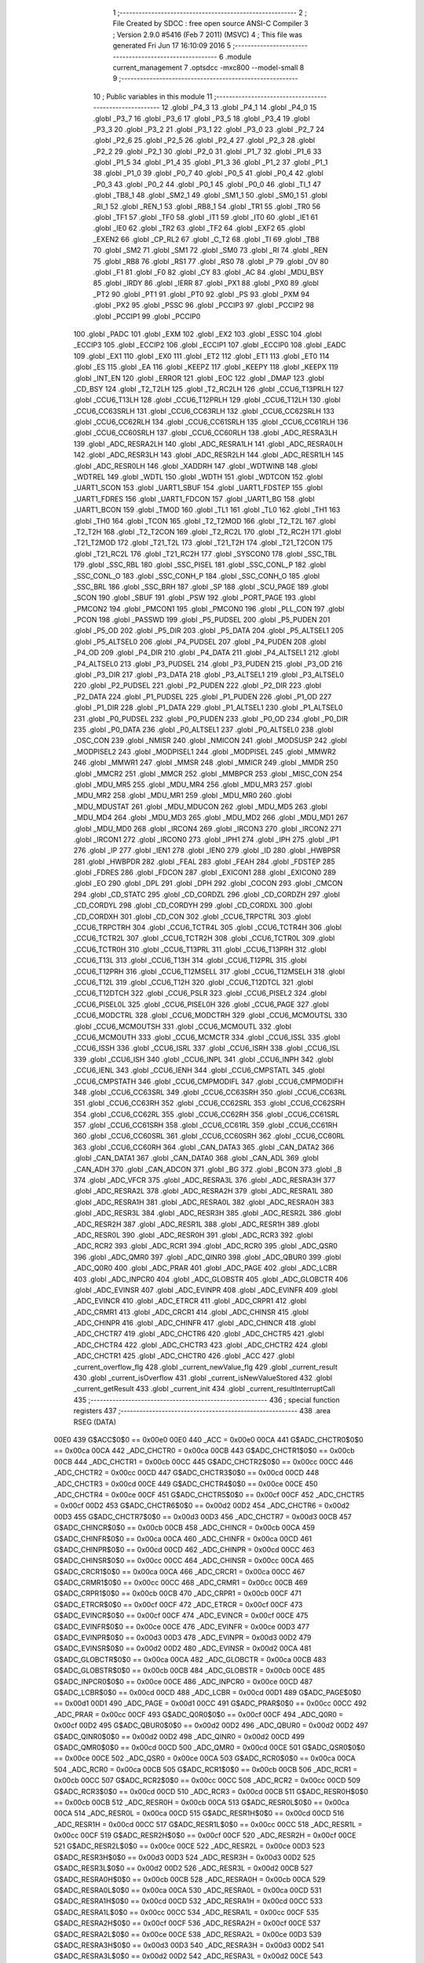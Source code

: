                               1 ;--------------------------------------------------------
                              2 ; File Created by SDCC : free open source ANSI-C Compiler
                              3 ; Version 2.9.0 #5416 (Feb  7 2011) (MSVC)
                              4 ; This file was generated Fri Jun 17 16:10:09 2016
                              5 ;--------------------------------------------------------
                              6 	.module current_management
                              7 	.optsdcc -mxc800 --model-small
                              8 	
                              9 ;--------------------------------------------------------
                             10 ; Public variables in this module
                             11 ;--------------------------------------------------------
                             12 	.globl _P4_3
                             13 	.globl _P4_1
                             14 	.globl _P4_0
                             15 	.globl _P3_7
                             16 	.globl _P3_6
                             17 	.globl _P3_5
                             18 	.globl _P3_4
                             19 	.globl _P3_3
                             20 	.globl _P3_2
                             21 	.globl _P3_1
                             22 	.globl _P3_0
                             23 	.globl _P2_7
                             24 	.globl _P2_6
                             25 	.globl _P2_5
                             26 	.globl _P2_4
                             27 	.globl _P2_3
                             28 	.globl _P2_2
                             29 	.globl _P2_1
                             30 	.globl _P2_0
                             31 	.globl _P1_7
                             32 	.globl _P1_6
                             33 	.globl _P1_5
                             34 	.globl _P1_4
                             35 	.globl _P1_3
                             36 	.globl _P1_2
                             37 	.globl _P1_1
                             38 	.globl _P1_0
                             39 	.globl _P0_7
                             40 	.globl _P0_5
                             41 	.globl _P0_4
                             42 	.globl _P0_3
                             43 	.globl _P0_2
                             44 	.globl _P0_1
                             45 	.globl _P0_0
                             46 	.globl _TI_1
                             47 	.globl _TB8_1
                             48 	.globl _SM2_1
                             49 	.globl _SM1_1
                             50 	.globl _SM0_1
                             51 	.globl _RI_1
                             52 	.globl _REN_1
                             53 	.globl _RB8_1
                             54 	.globl _TR1
                             55 	.globl _TR0
                             56 	.globl _TF1
                             57 	.globl _TF0
                             58 	.globl _IT1
                             59 	.globl _IT0
                             60 	.globl _IE1
                             61 	.globl _IE0
                             62 	.globl _TR2
                             63 	.globl _TF2
                             64 	.globl _EXF2
                             65 	.globl _EXEN2
                             66 	.globl _CP_RL2
                             67 	.globl _C_T2
                             68 	.globl _TI
                             69 	.globl _TB8
                             70 	.globl _SM2
                             71 	.globl _SM1
                             72 	.globl _SM0
                             73 	.globl _RI
                             74 	.globl _REN
                             75 	.globl _RB8
                             76 	.globl _RS1
                             77 	.globl _RS0
                             78 	.globl _P
                             79 	.globl _OV
                             80 	.globl _F1
                             81 	.globl _F0
                             82 	.globl _CY
                             83 	.globl _AC
                             84 	.globl _MDU_BSY
                             85 	.globl _IRDY
                             86 	.globl _IERR
                             87 	.globl _PX1
                             88 	.globl _PX0
                             89 	.globl _PT2
                             90 	.globl _PT1
                             91 	.globl _PT0
                             92 	.globl _PS
                             93 	.globl _PXM
                             94 	.globl _PX2
                             95 	.globl _PSSC
                             96 	.globl _PCCIP3
                             97 	.globl _PCCIP2
                             98 	.globl _PCCIP1
                             99 	.globl _PCCIP0
                            100 	.globl _PADC
                            101 	.globl _EXM
                            102 	.globl _EX2
                            103 	.globl _ESSC
                            104 	.globl _ECCIP3
                            105 	.globl _ECCIP2
                            106 	.globl _ECCIP1
                            107 	.globl _ECCIP0
                            108 	.globl _EADC
                            109 	.globl _EX1
                            110 	.globl _EX0
                            111 	.globl _ET2
                            112 	.globl _ET1
                            113 	.globl _ET0
                            114 	.globl _ES
                            115 	.globl _EA
                            116 	.globl _KEEPZ
                            117 	.globl _KEEPY
                            118 	.globl _KEEPX
                            119 	.globl _INT_EN
                            120 	.globl _ERROR
                            121 	.globl _EOC
                            122 	.globl _DMAP
                            123 	.globl _CD_BSY
                            124 	.globl _T2_T2LH
                            125 	.globl _T2_RC2LH
                            126 	.globl _CCU6_T13PRLH
                            127 	.globl _CCU6_T13LH
                            128 	.globl _CCU6_T12PRLH
                            129 	.globl _CCU6_T12LH
                            130 	.globl _CCU6_CC63SRLH
                            131 	.globl _CCU6_CC63RLH
                            132 	.globl _CCU6_CC62SRLH
                            133 	.globl _CCU6_CC62RLH
                            134 	.globl _CCU6_CC61SRLH
                            135 	.globl _CCU6_CC61RLH
                            136 	.globl _CCU6_CC60SRLH
                            137 	.globl _CCU6_CC60RLH
                            138 	.globl _ADC_RESRA3LH
                            139 	.globl _ADC_RESRA2LH
                            140 	.globl _ADC_RESRA1LH
                            141 	.globl _ADC_RESRA0LH
                            142 	.globl _ADC_RESR3LH
                            143 	.globl _ADC_RESR2LH
                            144 	.globl _ADC_RESR1LH
                            145 	.globl _ADC_RESR0LH
                            146 	.globl _XADDRH
                            147 	.globl _WDTWINB
                            148 	.globl _WDTREL
                            149 	.globl _WDTL
                            150 	.globl _WDTH
                            151 	.globl _WDTCON
                            152 	.globl _UART1_SCON
                            153 	.globl _UART1_SBUF
                            154 	.globl _UART1_FDSTEP
                            155 	.globl _UART1_FDRES
                            156 	.globl _UART1_FDCON
                            157 	.globl _UART1_BG
                            158 	.globl _UART1_BCON
                            159 	.globl _TMOD
                            160 	.globl _TL1
                            161 	.globl _TL0
                            162 	.globl _TH1
                            163 	.globl _TH0
                            164 	.globl _TCON
                            165 	.globl _T2_T2MOD
                            166 	.globl _T2_T2L
                            167 	.globl _T2_T2H
                            168 	.globl _T2_T2CON
                            169 	.globl _T2_RC2L
                            170 	.globl _T2_RC2H
                            171 	.globl _T21_T2MOD
                            172 	.globl _T21_T2L
                            173 	.globl _T21_T2H
                            174 	.globl _T21_T2CON
                            175 	.globl _T21_RC2L
                            176 	.globl _T21_RC2H
                            177 	.globl _SYSCON0
                            178 	.globl _SSC_TBL
                            179 	.globl _SSC_RBL
                            180 	.globl _SSC_PISEL
                            181 	.globl _SSC_CONL_P
                            182 	.globl _SSC_CONL_O
                            183 	.globl _SSC_CONH_P
                            184 	.globl _SSC_CONH_O
                            185 	.globl _SSC_BRL
                            186 	.globl _SSC_BRH
                            187 	.globl _SP
                            188 	.globl _SCU_PAGE
                            189 	.globl _SCON
                            190 	.globl _SBUF
                            191 	.globl _PSW
                            192 	.globl _PORT_PAGE
                            193 	.globl _PMCON2
                            194 	.globl _PMCON1
                            195 	.globl _PMCON0
                            196 	.globl _PLL_CON
                            197 	.globl _PCON
                            198 	.globl _PASSWD
                            199 	.globl _P5_PUDSEL
                            200 	.globl _P5_PUDEN
                            201 	.globl _P5_OD
                            202 	.globl _P5_DIR
                            203 	.globl _P5_DATA
                            204 	.globl _P5_ALTSEL1
                            205 	.globl _P5_ALTSEL0
                            206 	.globl _P4_PUDSEL
                            207 	.globl _P4_PUDEN
                            208 	.globl _P4_OD
                            209 	.globl _P4_DIR
                            210 	.globl _P4_DATA
                            211 	.globl _P4_ALTSEL1
                            212 	.globl _P4_ALTSEL0
                            213 	.globl _P3_PUDSEL
                            214 	.globl _P3_PUDEN
                            215 	.globl _P3_OD
                            216 	.globl _P3_DIR
                            217 	.globl _P3_DATA
                            218 	.globl _P3_ALTSEL1
                            219 	.globl _P3_ALTSEL0
                            220 	.globl _P2_PUDSEL
                            221 	.globl _P2_PUDEN
                            222 	.globl _P2_DIR
                            223 	.globl _P2_DATA
                            224 	.globl _P1_PUDSEL
                            225 	.globl _P1_PUDEN
                            226 	.globl _P1_OD
                            227 	.globl _P1_DIR
                            228 	.globl _P1_DATA
                            229 	.globl _P1_ALTSEL1
                            230 	.globl _P1_ALTSEL0
                            231 	.globl _P0_PUDSEL
                            232 	.globl _P0_PUDEN
                            233 	.globl _P0_OD
                            234 	.globl _P0_DIR
                            235 	.globl _P0_DATA
                            236 	.globl _P0_ALTSEL1
                            237 	.globl _P0_ALTSEL0
                            238 	.globl _OSC_CON
                            239 	.globl _NMISR
                            240 	.globl _NMICON
                            241 	.globl _MODSUSP
                            242 	.globl _MODPISEL2
                            243 	.globl _MODPISEL1
                            244 	.globl _MODPISEL
                            245 	.globl _MMWR2
                            246 	.globl _MMWR1
                            247 	.globl _MMSR
                            248 	.globl _MMICR
                            249 	.globl _MMDR
                            250 	.globl _MMCR2
                            251 	.globl _MMCR
                            252 	.globl _MMBPCR
                            253 	.globl _MISC_CON
                            254 	.globl _MDU_MR5
                            255 	.globl _MDU_MR4
                            256 	.globl _MDU_MR3
                            257 	.globl _MDU_MR2
                            258 	.globl _MDU_MR1
                            259 	.globl _MDU_MR0
                            260 	.globl _MDU_MDUSTAT
                            261 	.globl _MDU_MDUCON
                            262 	.globl _MDU_MD5
                            263 	.globl _MDU_MD4
                            264 	.globl _MDU_MD3
                            265 	.globl _MDU_MD2
                            266 	.globl _MDU_MD1
                            267 	.globl _MDU_MD0
                            268 	.globl _IRCON4
                            269 	.globl _IRCON3
                            270 	.globl _IRCON2
                            271 	.globl _IRCON1
                            272 	.globl _IRCON0
                            273 	.globl _IPH1
                            274 	.globl _IPH
                            275 	.globl _IP1
                            276 	.globl _IP
                            277 	.globl _IEN1
                            278 	.globl _IEN0
                            279 	.globl _ID
                            280 	.globl _HWBPSR
                            281 	.globl _HWBPDR
                            282 	.globl _FEAL
                            283 	.globl _FEAH
                            284 	.globl _FDSTEP
                            285 	.globl _FDRES
                            286 	.globl _FDCON
                            287 	.globl _EXICON1
                            288 	.globl _EXICON0
                            289 	.globl _EO
                            290 	.globl _DPL
                            291 	.globl _DPH
                            292 	.globl _COCON
                            293 	.globl _CMCON
                            294 	.globl _CD_STATC
                            295 	.globl _CD_CORDZL
                            296 	.globl _CD_CORDZH
                            297 	.globl _CD_CORDYL
                            298 	.globl _CD_CORDYH
                            299 	.globl _CD_CORDXL
                            300 	.globl _CD_CORDXH
                            301 	.globl _CD_CON
                            302 	.globl _CCU6_TRPCTRL
                            303 	.globl _CCU6_TRPCTRH
                            304 	.globl _CCU6_TCTR4L
                            305 	.globl _CCU6_TCTR4H
                            306 	.globl _CCU6_TCTR2L
                            307 	.globl _CCU6_TCTR2H
                            308 	.globl _CCU6_TCTR0L
                            309 	.globl _CCU6_TCTR0H
                            310 	.globl _CCU6_T13PRL
                            311 	.globl _CCU6_T13PRH
                            312 	.globl _CCU6_T13L
                            313 	.globl _CCU6_T13H
                            314 	.globl _CCU6_T12PRL
                            315 	.globl _CCU6_T12PRH
                            316 	.globl _CCU6_T12MSELL
                            317 	.globl _CCU6_T12MSELH
                            318 	.globl _CCU6_T12L
                            319 	.globl _CCU6_T12H
                            320 	.globl _CCU6_T12DTCL
                            321 	.globl _CCU6_T12DTCH
                            322 	.globl _CCU6_PSLR
                            323 	.globl _CCU6_PISEL2
                            324 	.globl _CCU6_PISEL0L
                            325 	.globl _CCU6_PISEL0H
                            326 	.globl _CCU6_PAGE
                            327 	.globl _CCU6_MODCTRL
                            328 	.globl _CCU6_MODCTRH
                            329 	.globl _CCU6_MCMOUTSL
                            330 	.globl _CCU6_MCMOUTSH
                            331 	.globl _CCU6_MCMOUTL
                            332 	.globl _CCU6_MCMOUTH
                            333 	.globl _CCU6_MCMCTR
                            334 	.globl _CCU6_ISSL
                            335 	.globl _CCU6_ISSH
                            336 	.globl _CCU6_ISRL
                            337 	.globl _CCU6_ISRH
                            338 	.globl _CCU6_ISL
                            339 	.globl _CCU6_ISH
                            340 	.globl _CCU6_INPL
                            341 	.globl _CCU6_INPH
                            342 	.globl _CCU6_IENL
                            343 	.globl _CCU6_IENH
                            344 	.globl _CCU6_CMPSTATL
                            345 	.globl _CCU6_CMPSTATH
                            346 	.globl _CCU6_CMPMODIFL
                            347 	.globl _CCU6_CMPMODIFH
                            348 	.globl _CCU6_CC63SRL
                            349 	.globl _CCU6_CC63SRH
                            350 	.globl _CCU6_CC63RL
                            351 	.globl _CCU6_CC63RH
                            352 	.globl _CCU6_CC62SRL
                            353 	.globl _CCU6_CC62SRH
                            354 	.globl _CCU6_CC62RL
                            355 	.globl _CCU6_CC62RH
                            356 	.globl _CCU6_CC61SRL
                            357 	.globl _CCU6_CC61SRH
                            358 	.globl _CCU6_CC61RL
                            359 	.globl _CCU6_CC61RH
                            360 	.globl _CCU6_CC60SRL
                            361 	.globl _CCU6_CC60SRH
                            362 	.globl _CCU6_CC60RL
                            363 	.globl _CCU6_CC60RH
                            364 	.globl _CAN_DATA3
                            365 	.globl _CAN_DATA2
                            366 	.globl _CAN_DATA1
                            367 	.globl _CAN_DATA0
                            368 	.globl _CAN_ADL
                            369 	.globl _CAN_ADH
                            370 	.globl _CAN_ADCON
                            371 	.globl _BG
                            372 	.globl _BCON
                            373 	.globl _B
                            374 	.globl _ADC_VFCR
                            375 	.globl _ADC_RESRA3L
                            376 	.globl _ADC_RESRA3H
                            377 	.globl _ADC_RESRA2L
                            378 	.globl _ADC_RESRA2H
                            379 	.globl _ADC_RESRA1L
                            380 	.globl _ADC_RESRA1H
                            381 	.globl _ADC_RESRA0L
                            382 	.globl _ADC_RESRA0H
                            383 	.globl _ADC_RESR3L
                            384 	.globl _ADC_RESR3H
                            385 	.globl _ADC_RESR2L
                            386 	.globl _ADC_RESR2H
                            387 	.globl _ADC_RESR1L
                            388 	.globl _ADC_RESR1H
                            389 	.globl _ADC_RESR0L
                            390 	.globl _ADC_RESR0H
                            391 	.globl _ADC_RCR3
                            392 	.globl _ADC_RCR2
                            393 	.globl _ADC_RCR1
                            394 	.globl _ADC_RCR0
                            395 	.globl _ADC_QSR0
                            396 	.globl _ADC_QMR0
                            397 	.globl _ADC_QINR0
                            398 	.globl _ADC_QBUR0
                            399 	.globl _ADC_Q0R0
                            400 	.globl _ADC_PRAR
                            401 	.globl _ADC_PAGE
                            402 	.globl _ADC_LCBR
                            403 	.globl _ADC_INPCR0
                            404 	.globl _ADC_GLOBSTR
                            405 	.globl _ADC_GLOBCTR
                            406 	.globl _ADC_EVINSR
                            407 	.globl _ADC_EVINPR
                            408 	.globl _ADC_EVINFR
                            409 	.globl _ADC_EVINCR
                            410 	.globl _ADC_ETRCR
                            411 	.globl _ADC_CRPR1
                            412 	.globl _ADC_CRMR1
                            413 	.globl _ADC_CRCR1
                            414 	.globl _ADC_CHINSR
                            415 	.globl _ADC_CHINPR
                            416 	.globl _ADC_CHINFR
                            417 	.globl _ADC_CHINCR
                            418 	.globl _ADC_CHCTR7
                            419 	.globl _ADC_CHCTR6
                            420 	.globl _ADC_CHCTR5
                            421 	.globl _ADC_CHCTR4
                            422 	.globl _ADC_CHCTR3
                            423 	.globl _ADC_CHCTR2
                            424 	.globl _ADC_CHCTR1
                            425 	.globl _ADC_CHCTR0
                            426 	.globl _ACC
                            427 	.globl _current_overflow_flg
                            428 	.globl _current_newValue_flg
                            429 	.globl _current_result
                            430 	.globl _current_isOverflow
                            431 	.globl _current_isNewValueStored
                            432 	.globl _current_getResult
                            433 	.globl _current_init
                            434 	.globl _current_resultInterruptCall
                            435 ;--------------------------------------------------------
                            436 ; special function registers
                            437 ;--------------------------------------------------------
                            438 	.area RSEG    (DATA)
                    00E0    439 G$ACC$0$0 == 0x00e0
                    00E0    440 _ACC	=	0x00e0
                    00CA    441 G$ADC_CHCTR0$0$0 == 0x00ca
                    00CA    442 _ADC_CHCTR0	=	0x00ca
                    00CB    443 G$ADC_CHCTR1$0$0 == 0x00cb
                    00CB    444 _ADC_CHCTR1	=	0x00cb
                    00CC    445 G$ADC_CHCTR2$0$0 == 0x00cc
                    00CC    446 _ADC_CHCTR2	=	0x00cc
                    00CD    447 G$ADC_CHCTR3$0$0 == 0x00cd
                    00CD    448 _ADC_CHCTR3	=	0x00cd
                    00CE    449 G$ADC_CHCTR4$0$0 == 0x00ce
                    00CE    450 _ADC_CHCTR4	=	0x00ce
                    00CF    451 G$ADC_CHCTR5$0$0 == 0x00cf
                    00CF    452 _ADC_CHCTR5	=	0x00cf
                    00D2    453 G$ADC_CHCTR6$0$0 == 0x00d2
                    00D2    454 _ADC_CHCTR6	=	0x00d2
                    00D3    455 G$ADC_CHCTR7$0$0 == 0x00d3
                    00D3    456 _ADC_CHCTR7	=	0x00d3
                    00CB    457 G$ADC_CHINCR$0$0 == 0x00cb
                    00CB    458 _ADC_CHINCR	=	0x00cb
                    00CA    459 G$ADC_CHINFR$0$0 == 0x00ca
                    00CA    460 _ADC_CHINFR	=	0x00ca
                    00CD    461 G$ADC_CHINPR$0$0 == 0x00cd
                    00CD    462 _ADC_CHINPR	=	0x00cd
                    00CC    463 G$ADC_CHINSR$0$0 == 0x00cc
                    00CC    464 _ADC_CHINSR	=	0x00cc
                    00CA    465 G$ADC_CRCR1$0$0 == 0x00ca
                    00CA    466 _ADC_CRCR1	=	0x00ca
                    00CC    467 G$ADC_CRMR1$0$0 == 0x00cc
                    00CC    468 _ADC_CRMR1	=	0x00cc
                    00CB    469 G$ADC_CRPR1$0$0 == 0x00cb
                    00CB    470 _ADC_CRPR1	=	0x00cb
                    00CF    471 G$ADC_ETRCR$0$0 == 0x00cf
                    00CF    472 _ADC_ETRCR	=	0x00cf
                    00CF    473 G$ADC_EVINCR$0$0 == 0x00cf
                    00CF    474 _ADC_EVINCR	=	0x00cf
                    00CE    475 G$ADC_EVINFR$0$0 == 0x00ce
                    00CE    476 _ADC_EVINFR	=	0x00ce
                    00D3    477 G$ADC_EVINPR$0$0 == 0x00d3
                    00D3    478 _ADC_EVINPR	=	0x00d3
                    00D2    479 G$ADC_EVINSR$0$0 == 0x00d2
                    00D2    480 _ADC_EVINSR	=	0x00d2
                    00CA    481 G$ADC_GLOBCTR$0$0 == 0x00ca
                    00CA    482 _ADC_GLOBCTR	=	0x00ca
                    00CB    483 G$ADC_GLOBSTR$0$0 == 0x00cb
                    00CB    484 _ADC_GLOBSTR	=	0x00cb
                    00CE    485 G$ADC_INPCR0$0$0 == 0x00ce
                    00CE    486 _ADC_INPCR0	=	0x00ce
                    00CD    487 G$ADC_LCBR$0$0 == 0x00cd
                    00CD    488 _ADC_LCBR	=	0x00cd
                    00D1    489 G$ADC_PAGE$0$0 == 0x00d1
                    00D1    490 _ADC_PAGE	=	0x00d1
                    00CC    491 G$ADC_PRAR$0$0 == 0x00cc
                    00CC    492 _ADC_PRAR	=	0x00cc
                    00CF    493 G$ADC_Q0R0$0$0 == 0x00cf
                    00CF    494 _ADC_Q0R0	=	0x00cf
                    00D2    495 G$ADC_QBUR0$0$0 == 0x00d2
                    00D2    496 _ADC_QBUR0	=	0x00d2
                    00D2    497 G$ADC_QINR0$0$0 == 0x00d2
                    00D2    498 _ADC_QINR0	=	0x00d2
                    00CD    499 G$ADC_QMR0$0$0 == 0x00cd
                    00CD    500 _ADC_QMR0	=	0x00cd
                    00CE    501 G$ADC_QSR0$0$0 == 0x00ce
                    00CE    502 _ADC_QSR0	=	0x00ce
                    00CA    503 G$ADC_RCR0$0$0 == 0x00ca
                    00CA    504 _ADC_RCR0	=	0x00ca
                    00CB    505 G$ADC_RCR1$0$0 == 0x00cb
                    00CB    506 _ADC_RCR1	=	0x00cb
                    00CC    507 G$ADC_RCR2$0$0 == 0x00cc
                    00CC    508 _ADC_RCR2	=	0x00cc
                    00CD    509 G$ADC_RCR3$0$0 == 0x00cd
                    00CD    510 _ADC_RCR3	=	0x00cd
                    00CB    511 G$ADC_RESR0H$0$0 == 0x00cb
                    00CB    512 _ADC_RESR0H	=	0x00cb
                    00CA    513 G$ADC_RESR0L$0$0 == 0x00ca
                    00CA    514 _ADC_RESR0L	=	0x00ca
                    00CD    515 G$ADC_RESR1H$0$0 == 0x00cd
                    00CD    516 _ADC_RESR1H	=	0x00cd
                    00CC    517 G$ADC_RESR1L$0$0 == 0x00cc
                    00CC    518 _ADC_RESR1L	=	0x00cc
                    00CF    519 G$ADC_RESR2H$0$0 == 0x00cf
                    00CF    520 _ADC_RESR2H	=	0x00cf
                    00CE    521 G$ADC_RESR2L$0$0 == 0x00ce
                    00CE    522 _ADC_RESR2L	=	0x00ce
                    00D3    523 G$ADC_RESR3H$0$0 == 0x00d3
                    00D3    524 _ADC_RESR3H	=	0x00d3
                    00D2    525 G$ADC_RESR3L$0$0 == 0x00d2
                    00D2    526 _ADC_RESR3L	=	0x00d2
                    00CB    527 G$ADC_RESRA0H$0$0 == 0x00cb
                    00CB    528 _ADC_RESRA0H	=	0x00cb
                    00CA    529 G$ADC_RESRA0L$0$0 == 0x00ca
                    00CA    530 _ADC_RESRA0L	=	0x00ca
                    00CD    531 G$ADC_RESRA1H$0$0 == 0x00cd
                    00CD    532 _ADC_RESRA1H	=	0x00cd
                    00CC    533 G$ADC_RESRA1L$0$0 == 0x00cc
                    00CC    534 _ADC_RESRA1L	=	0x00cc
                    00CF    535 G$ADC_RESRA2H$0$0 == 0x00cf
                    00CF    536 _ADC_RESRA2H	=	0x00cf
                    00CE    537 G$ADC_RESRA2L$0$0 == 0x00ce
                    00CE    538 _ADC_RESRA2L	=	0x00ce
                    00D3    539 G$ADC_RESRA3H$0$0 == 0x00d3
                    00D3    540 _ADC_RESRA3H	=	0x00d3
                    00D2    541 G$ADC_RESRA3L$0$0 == 0x00d2
                    00D2    542 _ADC_RESRA3L	=	0x00d2
                    00CE    543 G$ADC_VFCR$0$0 == 0x00ce
                    00CE    544 _ADC_VFCR	=	0x00ce
                    00F0    545 G$B$0$0 == 0x00f0
                    00F0    546 _B	=	0x00f0
                    00BD    547 G$BCON$0$0 == 0x00bd
                    00BD    548 _BCON	=	0x00bd
                    00BE    549 G$BG$0$0 == 0x00be
                    00BE    550 _BG	=	0x00be
                    00D8    551 G$CAN_ADCON$0$0 == 0x00d8
                    00D8    552 _CAN_ADCON	=	0x00d8
                    00DA    553 G$CAN_ADH$0$0 == 0x00da
                    00DA    554 _CAN_ADH	=	0x00da
                    00D9    555 G$CAN_ADL$0$0 == 0x00d9
                    00D9    556 _CAN_ADL	=	0x00d9
                    00DB    557 G$CAN_DATA0$0$0 == 0x00db
                    00DB    558 _CAN_DATA0	=	0x00db
                    00DC    559 G$CAN_DATA1$0$0 == 0x00dc
                    00DC    560 _CAN_DATA1	=	0x00dc
                    00DD    561 G$CAN_DATA2$0$0 == 0x00dd
                    00DD    562 _CAN_DATA2	=	0x00dd
                    00DE    563 G$CAN_DATA3$0$0 == 0x00de
                    00DE    564 _CAN_DATA3	=	0x00de
                    00FB    565 G$CCU6_CC60RH$0$0 == 0x00fb
                    00FB    566 _CCU6_CC60RH	=	0x00fb
                    00FA    567 G$CCU6_CC60RL$0$0 == 0x00fa
                    00FA    568 _CCU6_CC60RL	=	0x00fa
                    00FB    569 G$CCU6_CC60SRH$0$0 == 0x00fb
                    00FB    570 _CCU6_CC60SRH	=	0x00fb
                    00FA    571 G$CCU6_CC60SRL$0$0 == 0x00fa
                    00FA    572 _CCU6_CC60SRL	=	0x00fa
                    00FD    573 G$CCU6_CC61RH$0$0 == 0x00fd
                    00FD    574 _CCU6_CC61RH	=	0x00fd
                    00FC    575 G$CCU6_CC61RL$0$0 == 0x00fc
                    00FC    576 _CCU6_CC61RL	=	0x00fc
                    00FD    577 G$CCU6_CC61SRH$0$0 == 0x00fd
                    00FD    578 _CCU6_CC61SRH	=	0x00fd
                    00FC    579 G$CCU6_CC61SRL$0$0 == 0x00fc
                    00FC    580 _CCU6_CC61SRL	=	0x00fc
                    00FF    581 G$CCU6_CC62RH$0$0 == 0x00ff
                    00FF    582 _CCU6_CC62RH	=	0x00ff
                    00FE    583 G$CCU6_CC62RL$0$0 == 0x00fe
                    00FE    584 _CCU6_CC62RL	=	0x00fe
                    00FF    585 G$CCU6_CC62SRH$0$0 == 0x00ff
                    00FF    586 _CCU6_CC62SRH	=	0x00ff
                    00FE    587 G$CCU6_CC62SRL$0$0 == 0x00fe
                    00FE    588 _CCU6_CC62SRL	=	0x00fe
                    009B    589 G$CCU6_CC63RH$0$0 == 0x009b
                    009B    590 _CCU6_CC63RH	=	0x009b
                    009A    591 G$CCU6_CC63RL$0$0 == 0x009a
                    009A    592 _CCU6_CC63RL	=	0x009a
                    009B    593 G$CCU6_CC63SRH$0$0 == 0x009b
                    009B    594 _CCU6_CC63SRH	=	0x009b
                    009A    595 G$CCU6_CC63SRL$0$0 == 0x009a
                    009A    596 _CCU6_CC63SRL	=	0x009a
                    00A7    597 G$CCU6_CMPMODIFH$0$0 == 0x00a7
                    00A7    598 _CCU6_CMPMODIFH	=	0x00a7
                    00A6    599 G$CCU6_CMPMODIFL$0$0 == 0x00a6
                    00A6    600 _CCU6_CMPMODIFL	=	0x00a6
                    00FF    601 G$CCU6_CMPSTATH$0$0 == 0x00ff
                    00FF    602 _CCU6_CMPSTATH	=	0x00ff
                    00FE    603 G$CCU6_CMPSTATL$0$0 == 0x00fe
                    00FE    604 _CCU6_CMPSTATL	=	0x00fe
                    009D    605 G$CCU6_IENH$0$0 == 0x009d
                    009D    606 _CCU6_IENH	=	0x009d
                    009C    607 G$CCU6_IENL$0$0 == 0x009c
                    009C    608 _CCU6_IENL	=	0x009c
                    009F    609 G$CCU6_INPH$0$0 == 0x009f
                    009F    610 _CCU6_INPH	=	0x009f
                    009E    611 G$CCU6_INPL$0$0 == 0x009e
                    009E    612 _CCU6_INPL	=	0x009e
                    009D    613 G$CCU6_ISH$0$0 == 0x009d
                    009D    614 _CCU6_ISH	=	0x009d
                    009C    615 G$CCU6_ISL$0$0 == 0x009c
                    009C    616 _CCU6_ISL	=	0x009c
                    00A5    617 G$CCU6_ISRH$0$0 == 0x00a5
                    00A5    618 _CCU6_ISRH	=	0x00a5
                    00A4    619 G$CCU6_ISRL$0$0 == 0x00a4
                    00A4    620 _CCU6_ISRL	=	0x00a4
                    00A5    621 G$CCU6_ISSH$0$0 == 0x00a5
                    00A5    622 _CCU6_ISSH	=	0x00a5
                    00A4    623 G$CCU6_ISSL$0$0 == 0x00a4
                    00A4    624 _CCU6_ISSL	=	0x00a4
                    00A7    625 G$CCU6_MCMCTR$0$0 == 0x00a7
                    00A7    626 _CCU6_MCMCTR	=	0x00a7
                    009B    627 G$CCU6_MCMOUTH$0$0 == 0x009b
                    009B    628 _CCU6_MCMOUTH	=	0x009b
                    009A    629 G$CCU6_MCMOUTL$0$0 == 0x009a
                    009A    630 _CCU6_MCMOUTL	=	0x009a
                    009F    631 G$CCU6_MCMOUTSH$0$0 == 0x009f
                    009F    632 _CCU6_MCMOUTSH	=	0x009f
                    009E    633 G$CCU6_MCMOUTSL$0$0 == 0x009e
                    009E    634 _CCU6_MCMOUTSL	=	0x009e
                    00FD    635 G$CCU6_MODCTRH$0$0 == 0x00fd
                    00FD    636 _CCU6_MODCTRH	=	0x00fd
                    00FC    637 G$CCU6_MODCTRL$0$0 == 0x00fc
                    00FC    638 _CCU6_MODCTRL	=	0x00fc
                    00A3    639 G$CCU6_PAGE$0$0 == 0x00a3
                    00A3    640 _CCU6_PAGE	=	0x00a3
                    009F    641 G$CCU6_PISEL0H$0$0 == 0x009f
                    009F    642 _CCU6_PISEL0H	=	0x009f
                    009E    643 G$CCU6_PISEL0L$0$0 == 0x009e
                    009E    644 _CCU6_PISEL0L	=	0x009e
                    00A4    645 G$CCU6_PISEL2$0$0 == 0x00a4
                    00A4    646 _CCU6_PISEL2	=	0x00a4
                    00A6    647 G$CCU6_PSLR$0$0 == 0x00a6
                    00A6    648 _CCU6_PSLR	=	0x00a6
                    00A5    649 G$CCU6_T12DTCH$0$0 == 0x00a5
                    00A5    650 _CCU6_T12DTCH	=	0x00a5
                    00A4    651 G$CCU6_T12DTCL$0$0 == 0x00a4
                    00A4    652 _CCU6_T12DTCL	=	0x00a4
                    00FB    653 G$CCU6_T12H$0$0 == 0x00fb
                    00FB    654 _CCU6_T12H	=	0x00fb
                    00FA    655 G$CCU6_T12L$0$0 == 0x00fa
                    00FA    656 _CCU6_T12L	=	0x00fa
                    009B    657 G$CCU6_T12MSELH$0$0 == 0x009b
                    009B    658 _CCU6_T12MSELH	=	0x009b
                    009A    659 G$CCU6_T12MSELL$0$0 == 0x009a
                    009A    660 _CCU6_T12MSELL	=	0x009a
                    009D    661 G$CCU6_T12PRH$0$0 == 0x009d
                    009D    662 _CCU6_T12PRH	=	0x009d
                    009C    663 G$CCU6_T12PRL$0$0 == 0x009c
                    009C    664 _CCU6_T12PRL	=	0x009c
                    00FD    665 G$CCU6_T13H$0$0 == 0x00fd
                    00FD    666 _CCU6_T13H	=	0x00fd
                    00FC    667 G$CCU6_T13L$0$0 == 0x00fc
                    00FC    668 _CCU6_T13L	=	0x00fc
                    009F    669 G$CCU6_T13PRH$0$0 == 0x009f
                    009F    670 _CCU6_T13PRH	=	0x009f
                    009E    671 G$CCU6_T13PRL$0$0 == 0x009e
                    009E    672 _CCU6_T13PRL	=	0x009e
                    00A7    673 G$CCU6_TCTR0H$0$0 == 0x00a7
                    00A7    674 _CCU6_TCTR0H	=	0x00a7
                    00A6    675 G$CCU6_TCTR0L$0$0 == 0x00a6
                    00A6    676 _CCU6_TCTR0L	=	0x00a6
                    00FB    677 G$CCU6_TCTR2H$0$0 == 0x00fb
                    00FB    678 _CCU6_TCTR2H	=	0x00fb
                    00FA    679 G$CCU6_TCTR2L$0$0 == 0x00fa
                    00FA    680 _CCU6_TCTR2L	=	0x00fa
                    009D    681 G$CCU6_TCTR4H$0$0 == 0x009d
                    009D    682 _CCU6_TCTR4H	=	0x009d
                    009C    683 G$CCU6_TCTR4L$0$0 == 0x009c
                    009C    684 _CCU6_TCTR4L	=	0x009c
                    00FF    685 G$CCU6_TRPCTRH$0$0 == 0x00ff
                    00FF    686 _CCU6_TRPCTRH	=	0x00ff
                    00FE    687 G$CCU6_TRPCTRL$0$0 == 0x00fe
                    00FE    688 _CCU6_TRPCTRL	=	0x00fe
                    00A1    689 G$CD_CON$0$0 == 0x00a1
                    00A1    690 _CD_CON	=	0x00a1
                    009B    691 G$CD_CORDXH$0$0 == 0x009b
                    009B    692 _CD_CORDXH	=	0x009b
                    009A    693 G$CD_CORDXL$0$0 == 0x009a
                    009A    694 _CD_CORDXL	=	0x009a
                    009D    695 G$CD_CORDYH$0$0 == 0x009d
                    009D    696 _CD_CORDYH	=	0x009d
                    009C    697 G$CD_CORDYL$0$0 == 0x009c
                    009C    698 _CD_CORDYL	=	0x009c
                    009F    699 G$CD_CORDZH$0$0 == 0x009f
                    009F    700 _CD_CORDZH	=	0x009f
                    009E    701 G$CD_CORDZL$0$0 == 0x009e
                    009E    702 _CD_CORDZL	=	0x009e
                    00A0    703 G$CD_STATC$0$0 == 0x00a0
                    00A0    704 _CD_STATC	=	0x00a0
                    00BA    705 G$CMCON$0$0 == 0x00ba
                    00BA    706 _CMCON	=	0x00ba
                    00BE    707 G$COCON$0$0 == 0x00be
                    00BE    708 _COCON	=	0x00be
                    0083    709 G$DPH$0$0 == 0x0083
                    0083    710 _DPH	=	0x0083
                    0082    711 G$DPL$0$0 == 0x0082
                    0082    712 _DPL	=	0x0082
                    00A2    713 G$EO$0$0 == 0x00a2
                    00A2    714 _EO	=	0x00a2
                    00B7    715 G$EXICON0$0$0 == 0x00b7
                    00B7    716 _EXICON0	=	0x00b7
                    00BA    717 G$EXICON1$0$0 == 0x00ba
                    00BA    718 _EXICON1	=	0x00ba
                    00E9    719 G$FDCON$0$0 == 0x00e9
                    00E9    720 _FDCON	=	0x00e9
                    00EB    721 G$FDRES$0$0 == 0x00eb
                    00EB    722 _FDRES	=	0x00eb
                    00EA    723 G$FDSTEP$0$0 == 0x00ea
                    00EA    724 _FDSTEP	=	0x00ea
                    00BD    725 G$FEAH$0$0 == 0x00bd
                    00BD    726 _FEAH	=	0x00bd
                    00BC    727 G$FEAL$0$0 == 0x00bc
                    00BC    728 _FEAL	=	0x00bc
                    00F7    729 G$HWBPDR$0$0 == 0x00f7
                    00F7    730 _HWBPDR	=	0x00f7
                    00F6    731 G$HWBPSR$0$0 == 0x00f6
                    00F6    732 _HWBPSR	=	0x00f6
                    00B3    733 G$ID$0$0 == 0x00b3
                    00B3    734 _ID	=	0x00b3
                    00A8    735 G$IEN0$0$0 == 0x00a8
                    00A8    736 _IEN0	=	0x00a8
                    00E8    737 G$IEN1$0$0 == 0x00e8
                    00E8    738 _IEN1	=	0x00e8
                    00B8    739 G$IP$0$0 == 0x00b8
                    00B8    740 _IP	=	0x00b8
                    00F8    741 G$IP1$0$0 == 0x00f8
                    00F8    742 _IP1	=	0x00f8
                    00B9    743 G$IPH$0$0 == 0x00b9
                    00B9    744 _IPH	=	0x00b9
                    00F9    745 G$IPH1$0$0 == 0x00f9
                    00F9    746 _IPH1	=	0x00f9
                    00B4    747 G$IRCON0$0$0 == 0x00b4
                    00B4    748 _IRCON0	=	0x00b4
                    00B5    749 G$IRCON1$0$0 == 0x00b5
                    00B5    750 _IRCON1	=	0x00b5
                    00B6    751 G$IRCON2$0$0 == 0x00b6
                    00B6    752 _IRCON2	=	0x00b6
                    00B4    753 G$IRCON3$0$0 == 0x00b4
                    00B4    754 _IRCON3	=	0x00b4
                    00B5    755 G$IRCON4$0$0 == 0x00b5
                    00B5    756 _IRCON4	=	0x00b5
                    00B2    757 G$MDU_MD0$0$0 == 0x00b2
                    00B2    758 _MDU_MD0	=	0x00b2
                    00B3    759 G$MDU_MD1$0$0 == 0x00b3
                    00B3    760 _MDU_MD1	=	0x00b3
                    00B4    761 G$MDU_MD2$0$0 == 0x00b4
                    00B4    762 _MDU_MD2	=	0x00b4
                    00B5    763 G$MDU_MD3$0$0 == 0x00b5
                    00B5    764 _MDU_MD3	=	0x00b5
                    00B6    765 G$MDU_MD4$0$0 == 0x00b6
                    00B6    766 _MDU_MD4	=	0x00b6
                    00B7    767 G$MDU_MD5$0$0 == 0x00b7
                    00B7    768 _MDU_MD5	=	0x00b7
                    00B1    769 G$MDU_MDUCON$0$0 == 0x00b1
                    00B1    770 _MDU_MDUCON	=	0x00b1
                    00B0    771 G$MDU_MDUSTAT$0$0 == 0x00b0
                    00B0    772 _MDU_MDUSTAT	=	0x00b0
                    00B2    773 G$MDU_MR0$0$0 == 0x00b2
                    00B2    774 _MDU_MR0	=	0x00b2
                    00B3    775 G$MDU_MR1$0$0 == 0x00b3
                    00B3    776 _MDU_MR1	=	0x00b3
                    00B4    777 G$MDU_MR2$0$0 == 0x00b4
                    00B4    778 _MDU_MR2	=	0x00b4
                    00B5    779 G$MDU_MR3$0$0 == 0x00b5
                    00B5    780 _MDU_MR3	=	0x00b5
                    00B6    781 G$MDU_MR4$0$0 == 0x00b6
                    00B6    782 _MDU_MR4	=	0x00b6
                    00B7    783 G$MDU_MR5$0$0 == 0x00b7
                    00B7    784 _MDU_MR5	=	0x00b7
                    00E9    785 G$MISC_CON$0$0 == 0x00e9
                    00E9    786 _MISC_CON	=	0x00e9
                    00F3    787 G$MMBPCR$0$0 == 0x00f3
                    00F3    788 _MMBPCR	=	0x00f3
                    00F1    789 G$MMCR$0$0 == 0x00f1
                    00F1    790 _MMCR	=	0x00f1
                    00E9    791 G$MMCR2$0$0 == 0x00e9
                    00E9    792 _MMCR2	=	0x00e9
                    00F5    793 G$MMDR$0$0 == 0x00f5
                    00F5    794 _MMDR	=	0x00f5
                    00F4    795 G$MMICR$0$0 == 0x00f4
                    00F4    796 _MMICR	=	0x00f4
                    00F2    797 G$MMSR$0$0 == 0x00f2
                    00F2    798 _MMSR	=	0x00f2
                    00EB    799 G$MMWR1$0$0 == 0x00eb
                    00EB    800 _MMWR1	=	0x00eb
                    00EC    801 G$MMWR2$0$0 == 0x00ec
                    00EC    802 _MMWR2	=	0x00ec
                    00B3    803 G$MODPISEL$0$0 == 0x00b3
                    00B3    804 _MODPISEL	=	0x00b3
                    00B7    805 G$MODPISEL1$0$0 == 0x00b7
                    00B7    806 _MODPISEL1	=	0x00b7
                    00BA    807 G$MODPISEL2$0$0 == 0x00ba
                    00BA    808 _MODPISEL2	=	0x00ba
                    00BD    809 G$MODSUSP$0$0 == 0x00bd
                    00BD    810 _MODSUSP	=	0x00bd
                    00BB    811 G$NMICON$0$0 == 0x00bb
                    00BB    812 _NMICON	=	0x00bb
                    00BC    813 G$NMISR$0$0 == 0x00bc
                    00BC    814 _NMISR	=	0x00bc
                    00B6    815 G$OSC_CON$0$0 == 0x00b6
                    00B6    816 _OSC_CON	=	0x00b6
                    0080    817 G$P0_ALTSEL0$0$0 == 0x0080
                    0080    818 _P0_ALTSEL0	=	0x0080
                    0086    819 G$P0_ALTSEL1$0$0 == 0x0086
                    0086    820 _P0_ALTSEL1	=	0x0086
                    0080    821 G$P0_DATA$0$0 == 0x0080
                    0080    822 _P0_DATA	=	0x0080
                    0086    823 G$P0_DIR$0$0 == 0x0086
                    0086    824 _P0_DIR	=	0x0086
                    0080    825 G$P0_OD$0$0 == 0x0080
                    0080    826 _P0_OD	=	0x0080
                    0086    827 G$P0_PUDEN$0$0 == 0x0086
                    0086    828 _P0_PUDEN	=	0x0086
                    0080    829 G$P0_PUDSEL$0$0 == 0x0080
                    0080    830 _P0_PUDSEL	=	0x0080
                    0090    831 G$P1_ALTSEL0$0$0 == 0x0090
                    0090    832 _P1_ALTSEL0	=	0x0090
                    0091    833 G$P1_ALTSEL1$0$0 == 0x0091
                    0091    834 _P1_ALTSEL1	=	0x0091
                    0090    835 G$P1_DATA$0$0 == 0x0090
                    0090    836 _P1_DATA	=	0x0090
                    0091    837 G$P1_DIR$0$0 == 0x0091
                    0091    838 _P1_DIR	=	0x0091
                    0090    839 G$P1_OD$0$0 == 0x0090
                    0090    840 _P1_OD	=	0x0090
                    0091    841 G$P1_PUDEN$0$0 == 0x0091
                    0091    842 _P1_PUDEN	=	0x0091
                    0090    843 G$P1_PUDSEL$0$0 == 0x0090
                    0090    844 _P1_PUDSEL	=	0x0090
                    00A0    845 G$P2_DATA$0$0 == 0x00a0
                    00A0    846 _P2_DATA	=	0x00a0
                    00A1    847 G$P2_DIR$0$0 == 0x00a1
                    00A1    848 _P2_DIR	=	0x00a1
                    00A1    849 G$P2_PUDEN$0$0 == 0x00a1
                    00A1    850 _P2_PUDEN	=	0x00a1
                    00A0    851 G$P2_PUDSEL$0$0 == 0x00a0
                    00A0    852 _P2_PUDSEL	=	0x00a0
                    00B0    853 G$P3_ALTSEL0$0$0 == 0x00b0
                    00B0    854 _P3_ALTSEL0	=	0x00b0
                    00B1    855 G$P3_ALTSEL1$0$0 == 0x00b1
                    00B1    856 _P3_ALTSEL1	=	0x00b1
                    00B0    857 G$P3_DATA$0$0 == 0x00b0
                    00B0    858 _P3_DATA	=	0x00b0
                    00B1    859 G$P3_DIR$0$0 == 0x00b1
                    00B1    860 _P3_DIR	=	0x00b1
                    00B0    861 G$P3_OD$0$0 == 0x00b0
                    00B0    862 _P3_OD	=	0x00b0
                    00B1    863 G$P3_PUDEN$0$0 == 0x00b1
                    00B1    864 _P3_PUDEN	=	0x00b1
                    00B0    865 G$P3_PUDSEL$0$0 == 0x00b0
                    00B0    866 _P3_PUDSEL	=	0x00b0
                    00C8    867 G$P4_ALTSEL0$0$0 == 0x00c8
                    00C8    868 _P4_ALTSEL0	=	0x00c8
                    00C9    869 G$P4_ALTSEL1$0$0 == 0x00c9
                    00C9    870 _P4_ALTSEL1	=	0x00c9
                    00C8    871 G$P4_DATA$0$0 == 0x00c8
                    00C8    872 _P4_DATA	=	0x00c8
                    00C9    873 G$P4_DIR$0$0 == 0x00c9
                    00C9    874 _P4_DIR	=	0x00c9
                    00C8    875 G$P4_OD$0$0 == 0x00c8
                    00C8    876 _P4_OD	=	0x00c8
                    00C9    877 G$P4_PUDEN$0$0 == 0x00c9
                    00C9    878 _P4_PUDEN	=	0x00c9
                    00C8    879 G$P4_PUDSEL$0$0 == 0x00c8
                    00C8    880 _P4_PUDSEL	=	0x00c8
                    0092    881 G$P5_ALTSEL0$0$0 == 0x0092
                    0092    882 _P5_ALTSEL0	=	0x0092
                    0093    883 G$P5_ALTSEL1$0$0 == 0x0093
                    0093    884 _P5_ALTSEL1	=	0x0093
                    0092    885 G$P5_DATA$0$0 == 0x0092
                    0092    886 _P5_DATA	=	0x0092
                    0093    887 G$P5_DIR$0$0 == 0x0093
                    0093    888 _P5_DIR	=	0x0093
                    0092    889 G$P5_OD$0$0 == 0x0092
                    0092    890 _P5_OD	=	0x0092
                    0093    891 G$P5_PUDEN$0$0 == 0x0093
                    0093    892 _P5_PUDEN	=	0x0093
                    0092    893 G$P5_PUDSEL$0$0 == 0x0092
                    0092    894 _P5_PUDSEL	=	0x0092
                    00BB    895 G$PASSWD$0$0 == 0x00bb
                    00BB    896 _PASSWD	=	0x00bb
                    0087    897 G$PCON$0$0 == 0x0087
                    0087    898 _PCON	=	0x0087
                    00B7    899 G$PLL_CON$0$0 == 0x00b7
                    00B7    900 _PLL_CON	=	0x00b7
                    00B4    901 G$PMCON0$0$0 == 0x00b4
                    00B4    902 _PMCON0	=	0x00b4
                    00B5    903 G$PMCON1$0$0 == 0x00b5
                    00B5    904 _PMCON1	=	0x00b5
                    00BB    905 G$PMCON2$0$0 == 0x00bb
                    00BB    906 _PMCON2	=	0x00bb
                    00B2    907 G$PORT_PAGE$0$0 == 0x00b2
                    00B2    908 _PORT_PAGE	=	0x00b2
                    00D0    909 G$PSW$0$0 == 0x00d0
                    00D0    910 _PSW	=	0x00d0
                    0099    911 G$SBUF$0$0 == 0x0099
                    0099    912 _SBUF	=	0x0099
                    0098    913 G$SCON$0$0 == 0x0098
                    0098    914 _SCON	=	0x0098
                    00BF    915 G$SCU_PAGE$0$0 == 0x00bf
                    00BF    916 _SCU_PAGE	=	0x00bf
                    0081    917 G$SP$0$0 == 0x0081
                    0081    918 _SP	=	0x0081
                    00AF    919 G$SSC_BRH$0$0 == 0x00af
                    00AF    920 _SSC_BRH	=	0x00af
                    00AE    921 G$SSC_BRL$0$0 == 0x00ae
                    00AE    922 _SSC_BRL	=	0x00ae
                    00AB    923 G$SSC_CONH_O$0$0 == 0x00ab
                    00AB    924 _SSC_CONH_O	=	0x00ab
                    00AB    925 G$SSC_CONH_P$0$0 == 0x00ab
                    00AB    926 _SSC_CONH_P	=	0x00ab
                    00AA    927 G$SSC_CONL_O$0$0 == 0x00aa
                    00AA    928 _SSC_CONL_O	=	0x00aa
                    00AA    929 G$SSC_CONL_P$0$0 == 0x00aa
                    00AA    930 _SSC_CONL_P	=	0x00aa
                    00A9    931 G$SSC_PISEL$0$0 == 0x00a9
                    00A9    932 _SSC_PISEL	=	0x00a9
                    00AD    933 G$SSC_RBL$0$0 == 0x00ad
                    00AD    934 _SSC_RBL	=	0x00ad
                    00AC    935 G$SSC_TBL$0$0 == 0x00ac
                    00AC    936 _SSC_TBL	=	0x00ac
                    008F    937 G$SYSCON0$0$0 == 0x008f
                    008F    938 _SYSCON0	=	0x008f
                    00C3    939 G$T21_RC2H$0$0 == 0x00c3
                    00C3    940 _T21_RC2H	=	0x00c3
                    00C2    941 G$T21_RC2L$0$0 == 0x00c2
                    00C2    942 _T21_RC2L	=	0x00c2
                    00C0    943 G$T21_T2CON$0$0 == 0x00c0
                    00C0    944 _T21_T2CON	=	0x00c0
                    00C5    945 G$T21_T2H$0$0 == 0x00c5
                    00C5    946 _T21_T2H	=	0x00c5
                    00C4    947 G$T21_T2L$0$0 == 0x00c4
                    00C4    948 _T21_T2L	=	0x00c4
                    00C1    949 G$T21_T2MOD$0$0 == 0x00c1
                    00C1    950 _T21_T2MOD	=	0x00c1
                    00C3    951 G$T2_RC2H$0$0 == 0x00c3
                    00C3    952 _T2_RC2H	=	0x00c3
                    00C2    953 G$T2_RC2L$0$0 == 0x00c2
                    00C2    954 _T2_RC2L	=	0x00c2
                    00C0    955 G$T2_T2CON$0$0 == 0x00c0
                    00C0    956 _T2_T2CON	=	0x00c0
                    00C5    957 G$T2_T2H$0$0 == 0x00c5
                    00C5    958 _T2_T2H	=	0x00c5
                    00C4    959 G$T2_T2L$0$0 == 0x00c4
                    00C4    960 _T2_T2L	=	0x00c4
                    00C1    961 G$T2_T2MOD$0$0 == 0x00c1
                    00C1    962 _T2_T2MOD	=	0x00c1
                    0088    963 G$TCON$0$0 == 0x0088
                    0088    964 _TCON	=	0x0088
                    008C    965 G$TH0$0$0 == 0x008c
                    008C    966 _TH0	=	0x008c
                    008D    967 G$TH1$0$0 == 0x008d
                    008D    968 _TH1	=	0x008d
                    008A    969 G$TL0$0$0 == 0x008a
                    008A    970 _TL0	=	0x008a
                    008B    971 G$TL1$0$0 == 0x008b
                    008B    972 _TL1	=	0x008b
                    0089    973 G$TMOD$0$0 == 0x0089
                    0089    974 _TMOD	=	0x0089
                    00CA    975 G$UART1_BCON$0$0 == 0x00ca
                    00CA    976 _UART1_BCON	=	0x00ca
                    00CB    977 G$UART1_BG$0$0 == 0x00cb
                    00CB    978 _UART1_BG	=	0x00cb
                    00CC    979 G$UART1_FDCON$0$0 == 0x00cc
                    00CC    980 _UART1_FDCON	=	0x00cc
                    00CE    981 G$UART1_FDRES$0$0 == 0x00ce
                    00CE    982 _UART1_FDRES	=	0x00ce
                    00CD    983 G$UART1_FDSTEP$0$0 == 0x00cd
                    00CD    984 _UART1_FDSTEP	=	0x00cd
                    00C9    985 G$UART1_SBUF$0$0 == 0x00c9
                    00C9    986 _UART1_SBUF	=	0x00c9
                    00C8    987 G$UART1_SCON$0$0 == 0x00c8
                    00C8    988 _UART1_SCON	=	0x00c8
                    00BB    989 G$WDTCON$0$0 == 0x00bb
                    00BB    990 _WDTCON	=	0x00bb
                    00BF    991 G$WDTH$0$0 == 0x00bf
                    00BF    992 _WDTH	=	0x00bf
                    00BE    993 G$WDTL$0$0 == 0x00be
                    00BE    994 _WDTL	=	0x00be
                    00BC    995 G$WDTREL$0$0 == 0x00bc
                    00BC    996 _WDTREL	=	0x00bc
                    00BD    997 G$WDTWINB$0$0 == 0x00bd
                    00BD    998 _WDTWINB	=	0x00bd
                    00B3    999 G$XADDRH$0$0 == 0x00b3
                    00B3   1000 _XADDRH	=	0x00b3
                    CBCA   1001 G$ADC_RESR0LH$0$0 == 0xcbca
                    CBCA   1002 _ADC_RESR0LH	=	0xcbca
                    CDCC   1003 G$ADC_RESR1LH$0$0 == 0xcdcc
                    CDCC   1004 _ADC_RESR1LH	=	0xcdcc
                    CFCE   1005 G$ADC_RESR2LH$0$0 == 0xcfce
                    CFCE   1006 _ADC_RESR2LH	=	0xcfce
                    D3D2   1007 G$ADC_RESR3LH$0$0 == 0xd3d2
                    D3D2   1008 _ADC_RESR3LH	=	0xd3d2
                    CBCA   1009 G$ADC_RESRA0LH$0$0 == 0xcbca
                    CBCA   1010 _ADC_RESRA0LH	=	0xcbca
                    CDCC   1011 G$ADC_RESRA1LH$0$0 == 0xcdcc
                    CDCC   1012 _ADC_RESRA1LH	=	0xcdcc
                    CFCE   1013 G$ADC_RESRA2LH$0$0 == 0xcfce
                    CFCE   1014 _ADC_RESRA2LH	=	0xcfce
                    D3D2   1015 G$ADC_RESRA3LH$0$0 == 0xd3d2
                    D3D2   1016 _ADC_RESRA3LH	=	0xd3d2
                    FBFA   1017 G$CCU6_CC60RLH$0$0 == 0xfbfa
                    FBFA   1018 _CCU6_CC60RLH	=	0xfbfa
                    FBFA   1019 G$CCU6_CC60SRLH$0$0 == 0xfbfa
                    FBFA   1020 _CCU6_CC60SRLH	=	0xfbfa
                    FDFC   1021 G$CCU6_CC61RLH$0$0 == 0xfdfc
                    FDFC   1022 _CCU6_CC61RLH	=	0xfdfc
                    FDFC   1023 G$CCU6_CC61SRLH$0$0 == 0xfdfc
                    FDFC   1024 _CCU6_CC61SRLH	=	0xfdfc
                    FFFE   1025 G$CCU6_CC62RLH$0$0 == 0xfffe
                    FFFE   1026 _CCU6_CC62RLH	=	0xfffe
                    FFFE   1027 G$CCU6_CC62SRLH$0$0 == 0xfffe
                    FFFE   1028 _CCU6_CC62SRLH	=	0xfffe
                    9B9A   1029 G$CCU6_CC63RLH$0$0 == 0x9b9a
                    9B9A   1030 _CCU6_CC63RLH	=	0x9b9a
                    9B9A   1031 G$CCU6_CC63SRLH$0$0 == 0x9b9a
                    9B9A   1032 _CCU6_CC63SRLH	=	0x9b9a
                    FBFA   1033 G$CCU6_T12LH$0$0 == 0xfbfa
                    FBFA   1034 _CCU6_T12LH	=	0xfbfa
                    9D9C   1035 G$CCU6_T12PRLH$0$0 == 0x9d9c
                    9D9C   1036 _CCU6_T12PRLH	=	0x9d9c
                    FDFC   1037 G$CCU6_T13LH$0$0 == 0xfdfc
                    FDFC   1038 _CCU6_T13LH	=	0xfdfc
                    9F9E   1039 G$CCU6_T13PRLH$0$0 == 0x9f9e
                    9F9E   1040 _CCU6_T13PRLH	=	0x9f9e
                    C3C2   1041 G$T2_RC2LH$0$0 == 0xc3c2
                    C3C2   1042 _T2_RC2LH	=	0xc3c2
                    C5C4   1043 G$T2_T2LH$0$0 == 0xc5c4
                    C5C4   1044 _T2_T2LH	=	0xc5c4
                           1045 ;--------------------------------------------------------
                           1046 ; special function bits
                           1047 ;--------------------------------------------------------
                           1048 	.area RSEG    (DATA)
                    00A0   1049 G$CD_BSY$0$0 == 0x00a0
                    00A0   1050 _CD_BSY	=	0x00a0
                    00A4   1051 G$DMAP$0$0 == 0x00a4
                    00A4   1052 _DMAP	=	0x00a4
                    00A2   1053 G$EOC$0$0 == 0x00a2
                    00A2   1054 _EOC	=	0x00a2
                    00A1   1055 G$ERROR$0$0 == 0x00a1
                    00A1   1056 _ERROR	=	0x00a1
                    00A3   1057 G$INT_EN$0$0 == 0x00a3
                    00A3   1058 _INT_EN	=	0x00a3
                    00A5   1059 G$KEEPX$0$0 == 0x00a5
                    00A5   1060 _KEEPX	=	0x00a5
                    00A6   1061 G$KEEPY$0$0 == 0x00a6
                    00A6   1062 _KEEPY	=	0x00a6
                    00A7   1063 G$KEEPZ$0$0 == 0x00a7
                    00A7   1064 _KEEPZ	=	0x00a7
                    00AF   1065 G$EA$0$0 == 0x00af
                    00AF   1066 _EA	=	0x00af
                    00AC   1067 G$ES$0$0 == 0x00ac
                    00AC   1068 _ES	=	0x00ac
                    00A9   1069 G$ET0$0$0 == 0x00a9
                    00A9   1070 _ET0	=	0x00a9
                    00AB   1071 G$ET1$0$0 == 0x00ab
                    00AB   1072 _ET1	=	0x00ab
                    00AD   1073 G$ET2$0$0 == 0x00ad
                    00AD   1074 _ET2	=	0x00ad
                    00A8   1075 G$EX0$0$0 == 0x00a8
                    00A8   1076 _EX0	=	0x00a8
                    00AA   1077 G$EX1$0$0 == 0x00aa
                    00AA   1078 _EX1	=	0x00aa
                    00E8   1079 G$EADC$0$0 == 0x00e8
                    00E8   1080 _EADC	=	0x00e8
                    00EC   1081 G$ECCIP0$0$0 == 0x00ec
                    00EC   1082 _ECCIP0	=	0x00ec
                    00ED   1083 G$ECCIP1$0$0 == 0x00ed
                    00ED   1084 _ECCIP1	=	0x00ed
                    00EE   1085 G$ECCIP2$0$0 == 0x00ee
                    00EE   1086 _ECCIP2	=	0x00ee
                    00EF   1087 G$ECCIP3$0$0 == 0x00ef
                    00EF   1088 _ECCIP3	=	0x00ef
                    00E9   1089 G$ESSC$0$0 == 0x00e9
                    00E9   1090 _ESSC	=	0x00e9
                    00EA   1091 G$EX2$0$0 == 0x00ea
                    00EA   1092 _EX2	=	0x00ea
                    00EB   1093 G$EXM$0$0 == 0x00eb
                    00EB   1094 _EXM	=	0x00eb
                    00F8   1095 G$PADC$0$0 == 0x00f8
                    00F8   1096 _PADC	=	0x00f8
                    00FC   1097 G$PCCIP0$0$0 == 0x00fc
                    00FC   1098 _PCCIP0	=	0x00fc
                    00FD   1099 G$PCCIP1$0$0 == 0x00fd
                    00FD   1100 _PCCIP1	=	0x00fd
                    00FE   1101 G$PCCIP2$0$0 == 0x00fe
                    00FE   1102 _PCCIP2	=	0x00fe
                    00FF   1103 G$PCCIP3$0$0 == 0x00ff
                    00FF   1104 _PCCIP3	=	0x00ff
                    00F9   1105 G$PSSC$0$0 == 0x00f9
                    00F9   1106 _PSSC	=	0x00f9
                    00FA   1107 G$PX2$0$0 == 0x00fa
                    00FA   1108 _PX2	=	0x00fa
                    00FB   1109 G$PXM$0$0 == 0x00fb
                    00FB   1110 _PXM	=	0x00fb
                    00BC   1111 G$PS$0$0 == 0x00bc
                    00BC   1112 _PS	=	0x00bc
                    00B9   1113 G$PT0$0$0 == 0x00b9
                    00B9   1114 _PT0	=	0x00b9
                    00BB   1115 G$PT1$0$0 == 0x00bb
                    00BB   1116 _PT1	=	0x00bb
                    00BD   1117 G$PT2$0$0 == 0x00bd
                    00BD   1118 _PT2	=	0x00bd
                    00B8   1119 G$PX0$0$0 == 0x00b8
                    00B8   1120 _PX0	=	0x00b8
                    00BA   1121 G$PX1$0$0 == 0x00ba
                    00BA   1122 _PX1	=	0x00ba
                    00B1   1123 G$IERR$0$0 == 0x00b1
                    00B1   1124 _IERR	=	0x00b1
                    00B0   1125 G$IRDY$0$0 == 0x00b0
                    00B0   1126 _IRDY	=	0x00b0
                    00B2   1127 G$MDU_BSY$0$0 == 0x00b2
                    00B2   1128 _MDU_BSY	=	0x00b2
                    00D6   1129 G$AC$0$0 == 0x00d6
                    00D6   1130 _AC	=	0x00d6
                    00D7   1131 G$CY$0$0 == 0x00d7
                    00D7   1132 _CY	=	0x00d7
                    00D5   1133 G$F0$0$0 == 0x00d5
                    00D5   1134 _F0	=	0x00d5
                    00D1   1135 G$F1$0$0 == 0x00d1
                    00D1   1136 _F1	=	0x00d1
                    00D2   1137 G$OV$0$0 == 0x00d2
                    00D2   1138 _OV	=	0x00d2
                    00D0   1139 G$P$0$0 == 0x00d0
                    00D0   1140 _P	=	0x00d0
                    00D3   1141 G$RS0$0$0 == 0x00d3
                    00D3   1142 _RS0	=	0x00d3
                    00D4   1143 G$RS1$0$0 == 0x00d4
                    00D4   1144 _RS1	=	0x00d4
                    009A   1145 G$RB8$0$0 == 0x009a
                    009A   1146 _RB8	=	0x009a
                    009C   1147 G$REN$0$0 == 0x009c
                    009C   1148 _REN	=	0x009c
                    0098   1149 G$RI$0$0 == 0x0098
                    0098   1150 _RI	=	0x0098
                    009F   1151 G$SM0$0$0 == 0x009f
                    009F   1152 _SM0	=	0x009f
                    009E   1153 G$SM1$0$0 == 0x009e
                    009E   1154 _SM1	=	0x009e
                    009D   1155 G$SM2$0$0 == 0x009d
                    009D   1156 _SM2	=	0x009d
                    009B   1157 G$TB8$0$0 == 0x009b
                    009B   1158 _TB8	=	0x009b
                    0099   1159 G$TI$0$0 == 0x0099
                    0099   1160 _TI	=	0x0099
                    00C1   1161 G$C_T2$0$0 == 0x00c1
                    00C1   1162 _C_T2	=	0x00c1
                    00C0   1163 G$CP_RL2$0$0 == 0x00c0
                    00C0   1164 _CP_RL2	=	0x00c0
                    00C3   1165 G$EXEN2$0$0 == 0x00c3
                    00C3   1166 _EXEN2	=	0x00c3
                    00C6   1167 G$EXF2$0$0 == 0x00c6
                    00C6   1168 _EXF2	=	0x00c6
                    00C7   1169 G$TF2$0$0 == 0x00c7
                    00C7   1170 _TF2	=	0x00c7
                    00C2   1171 G$TR2$0$0 == 0x00c2
                    00C2   1172 _TR2	=	0x00c2
                    0089   1173 G$IE0$0$0 == 0x0089
                    0089   1174 _IE0	=	0x0089
                    008B   1175 G$IE1$0$0 == 0x008b
                    008B   1176 _IE1	=	0x008b
                    0088   1177 G$IT0$0$0 == 0x0088
                    0088   1178 _IT0	=	0x0088
                    008A   1179 G$IT1$0$0 == 0x008a
                    008A   1180 _IT1	=	0x008a
                    008D   1181 G$TF0$0$0 == 0x008d
                    008D   1182 _TF0	=	0x008d
                    008F   1183 G$TF1$0$0 == 0x008f
                    008F   1184 _TF1	=	0x008f
                    008C   1185 G$TR0$0$0 == 0x008c
                    008C   1186 _TR0	=	0x008c
                    008E   1187 G$TR1$0$0 == 0x008e
                    008E   1188 _TR1	=	0x008e
                    00CA   1189 G$RB8_1$0$0 == 0x00ca
                    00CA   1190 _RB8_1	=	0x00ca
                    00CC   1191 G$REN_1$0$0 == 0x00cc
                    00CC   1192 _REN_1	=	0x00cc
                    00C8   1193 G$RI_1$0$0 == 0x00c8
                    00C8   1194 _RI_1	=	0x00c8
                    00CF   1195 G$SM0_1$0$0 == 0x00cf
                    00CF   1196 _SM0_1	=	0x00cf
                    00CE   1197 G$SM1_1$0$0 == 0x00ce
                    00CE   1198 _SM1_1	=	0x00ce
                    00CD   1199 G$SM2_1$0$0 == 0x00cd
                    00CD   1200 _SM2_1	=	0x00cd
                    00CB   1201 G$TB8_1$0$0 == 0x00cb
                    00CB   1202 _TB8_1	=	0x00cb
                    00C9   1203 G$TI_1$0$0 == 0x00c9
                    00C9   1204 _TI_1	=	0x00c9
                    0080   1205 G$P0_0$0$0 == 0x0080
                    0080   1206 _P0_0	=	0x0080
                    0081   1207 G$P0_1$0$0 == 0x0081
                    0081   1208 _P0_1	=	0x0081
                    0082   1209 G$P0_2$0$0 == 0x0082
                    0082   1210 _P0_2	=	0x0082
                    0083   1211 G$P0_3$0$0 == 0x0083
                    0083   1212 _P0_3	=	0x0083
                    0084   1213 G$P0_4$0$0 == 0x0084
                    0084   1214 _P0_4	=	0x0084
                    0085   1215 G$P0_5$0$0 == 0x0085
                    0085   1216 _P0_5	=	0x0085
                    0087   1217 G$P0_7$0$0 == 0x0087
                    0087   1218 _P0_7	=	0x0087
                    0090   1219 G$P1_0$0$0 == 0x0090
                    0090   1220 _P1_0	=	0x0090
                    0091   1221 G$P1_1$0$0 == 0x0091
                    0091   1222 _P1_1	=	0x0091
                    0092   1223 G$P1_2$0$0 == 0x0092
                    0092   1224 _P1_2	=	0x0092
                    0093   1225 G$P1_3$0$0 == 0x0093
                    0093   1226 _P1_3	=	0x0093
                    0094   1227 G$P1_4$0$0 == 0x0094
                    0094   1228 _P1_4	=	0x0094
                    0095   1229 G$P1_5$0$0 == 0x0095
                    0095   1230 _P1_5	=	0x0095
                    0096   1231 G$P1_6$0$0 == 0x0096
                    0096   1232 _P1_6	=	0x0096
                    0097   1233 G$P1_7$0$0 == 0x0097
                    0097   1234 _P1_7	=	0x0097
                    00A0   1235 G$P2_0$0$0 == 0x00a0
                    00A0   1236 _P2_0	=	0x00a0
                    00A1   1237 G$P2_1$0$0 == 0x00a1
                    00A1   1238 _P2_1	=	0x00a1
                    00A2   1239 G$P2_2$0$0 == 0x00a2
                    00A2   1240 _P2_2	=	0x00a2
                    00A3   1241 G$P2_3$0$0 == 0x00a3
                    00A3   1242 _P2_3	=	0x00a3
                    00A4   1243 G$P2_4$0$0 == 0x00a4
                    00A4   1244 _P2_4	=	0x00a4
                    00A5   1245 G$P2_5$0$0 == 0x00a5
                    00A5   1246 _P2_5	=	0x00a5
                    00A6   1247 G$P2_6$0$0 == 0x00a6
                    00A6   1248 _P2_6	=	0x00a6
                    00A7   1249 G$P2_7$0$0 == 0x00a7
                    00A7   1250 _P2_7	=	0x00a7
                    00B0   1251 G$P3_0$0$0 == 0x00b0
                    00B0   1252 _P3_0	=	0x00b0
                    00B1   1253 G$P3_1$0$0 == 0x00b1
                    00B1   1254 _P3_1	=	0x00b1
                    00B2   1255 G$P3_2$0$0 == 0x00b2
                    00B2   1256 _P3_2	=	0x00b2
                    00B3   1257 G$P3_3$0$0 == 0x00b3
                    00B3   1258 _P3_3	=	0x00b3
                    00B4   1259 G$P3_4$0$0 == 0x00b4
                    00B4   1260 _P3_4	=	0x00b4
                    00B5   1261 G$P3_5$0$0 == 0x00b5
                    00B5   1262 _P3_5	=	0x00b5
                    00B6   1263 G$P3_6$0$0 == 0x00b6
                    00B6   1264 _P3_6	=	0x00b6
                    00B7   1265 G$P3_7$0$0 == 0x00b7
                    00B7   1266 _P3_7	=	0x00b7
                    00C8   1267 G$P4_0$0$0 == 0x00c8
                    00C8   1268 _P4_0	=	0x00c8
                    00C9   1269 G$P4_1$0$0 == 0x00c9
                    00C9   1270 _P4_1	=	0x00c9
                    00CB   1271 G$P4_3$0$0 == 0x00cb
                    00CB   1272 _P4_3	=	0x00cb
                           1273 ;--------------------------------------------------------
                           1274 ; overlayable register banks
                           1275 ;--------------------------------------------------------
                           1276 	.area REG_BANK_0	(REL,OVR,DATA)
   0000                    1277 	.ds 8
                           1278 ;--------------------------------------------------------
                           1279 ; internal ram data
                           1280 ;--------------------------------------------------------
                           1281 	.area DSEG    (DATA)
                    0000   1282 G$current_result$0$0==.
   001C                    1283 _current_result::
   001C                    1284 	.ds 2
                           1285 ;--------------------------------------------------------
                           1286 ; overlayable items in internal ram 
                           1287 ;--------------------------------------------------------
                           1288 	.area OSEG    (OVR,DATA)
                           1289 ;--------------------------------------------------------
                           1290 ; indirectly addressable internal ram data
                           1291 ;--------------------------------------------------------
                           1292 	.area ISEG    (DATA)
                           1293 ;--------------------------------------------------------
                           1294 ; absolute internal ram data
                           1295 ;--------------------------------------------------------
                           1296 	.area IABS    (ABS,DATA)
                           1297 	.area IABS    (ABS,DATA)
                           1298 ;--------------------------------------------------------
                           1299 ; bit data
                           1300 ;--------------------------------------------------------
                           1301 	.area BSEG    (BIT)
                    0000   1302 G$current_newValue_flg$0$0==.
   0009                    1303 _current_newValue_flg::
   0009                    1304 	.ds 1
                    0001   1305 G$current_overflow_flg$0$0==.
   000A                    1306 _current_overflow_flg::
   000A                    1307 	.ds 1
                           1308 ;--------------------------------------------------------
                           1309 ; paged external ram data
                           1310 ;--------------------------------------------------------
                           1311 	.area PSEG    (PAG,XDATA)
                           1312 ;--------------------------------------------------------
                           1313 ; external ram data
                           1314 ;--------------------------------------------------------
                           1315 	.area XSEG    (XDATA)
                           1316 ;--------------------------------------------------------
                           1317 ; absolute external ram data
                           1318 ;--------------------------------------------------------
                           1319 	.area XABS    (ABS,XDATA)
                           1320 ;--------------------------------------------------------
                           1321 ; external initialized ram data
                           1322 ;--------------------------------------------------------
                           1323 	.area XISEG   (XDATA)
                           1324 	.area HOME    (CODE)
                           1325 	.area GSINIT0 (CODE)
                           1326 	.area GSINIT1 (CODE)
                           1327 	.area GSINIT2 (CODE)
                           1328 	.area GSINIT3 (CODE)
                           1329 	.area GSINIT4 (CODE)
                           1330 	.area GSINIT5 (CODE)
                           1331 	.area GSINIT  (CODE)
                           1332 	.area GSFINAL (CODE)
                           1333 	.area CSEG    (CODE)
                           1334 ;--------------------------------------------------------
                           1335 ; global & static initialisations
                           1336 ;--------------------------------------------------------
                           1337 	.area HOME    (CODE)
                           1338 	.area GSINIT  (CODE)
                           1339 	.area GSFINAL (CODE)
                           1340 	.area GSINIT  (CODE)
                    0000   1341 	G$current_resultInterruptCall$0$0 ==.
                    0000   1342 	C$current_management.c$9$1$1 ==.
                           1343 ;	../current_management.c:9: int current_result = 0;
   0116 E4                 1344 	clr	a
   0117 F5 1C              1345 	mov	_current_result,a
   0119 F5 1D              1346 	mov	(_current_result + 1),a
                    0005   1347 	G$current_resultInterruptCall$0$0 ==.
                    0005   1348 	C$current_management.c$7$1$1 ==.
                           1349 ;	../current_management.c:7: bit current_newValue_flg = 0;
   011B C2 09              1350 	clr	_current_newValue_flg
                    0007   1351 	G$current_resultInterruptCall$0$0 ==.
                    0007   1352 	C$current_management.c$8$1$1 ==.
                           1353 ;	../current_management.c:8: bit current_overflow_flg = 0;
   011D C2 0A              1354 	clr	_current_overflow_flg
                           1355 ;--------------------------------------------------------
                           1356 ; Home
                           1357 ;--------------------------------------------------------
                           1358 	.area HOME    (CODE)
                           1359 	.area HOME    (CODE)
                           1360 ;--------------------------------------------------------
                           1361 ; code
                           1362 ;--------------------------------------------------------
                           1363 	.area CSEG    (CODE)
                           1364 ;------------------------------------------------------------
                           1365 ;Allocation info for local variables in function 'current_isOverflow'
                           1366 ;------------------------------------------------------------
                           1367 ;------------------------------------------------------------
                    0000   1368 	G$current_isOverflow$0$0 ==.
                    0000   1369 	C$current_management.c$11$0$0 ==.
                           1370 ;	../current_management.c:11: bit current_isOverflow(void){
                           1371 ;	-----------------------------------------
                           1372 ;	 function current_isOverflow
                           1373 ;	-----------------------------------------
   193C                    1374 _current_isOverflow:
                    0002   1375 	ar2 = 0x02
                    0003   1376 	ar3 = 0x03
                    0004   1377 	ar4 = 0x04
                    0005   1378 	ar5 = 0x05
                    0006   1379 	ar6 = 0x06
                    0007   1380 	ar7 = 0x07
                    0000   1381 	ar0 = 0x00
                    0001   1382 	ar1 = 0x01
                    0000   1383 	C$current_management.c$12$1$1 ==.
                           1384 ;	../current_management.c:12: return current_overflow_flg;
   193C A2 0A              1385 	mov	c,_current_overflow_flg
                    0002   1386 	C$current_management.c$13$1$1 ==.
                    0002   1387 	XG$current_isOverflow$0$0 ==.
   193E 22                 1388 	ret
                           1389 ;------------------------------------------------------------
                           1390 ;Allocation info for local variables in function 'current_isNewValueStored'
                           1391 ;------------------------------------------------------------
                           1392 ;------------------------------------------------------------
                    0003   1393 	G$current_isNewValueStored$0$0 ==.
                    0003   1394 	C$current_management.c$15$1$1 ==.
                           1395 ;	../current_management.c:15: bit current_isNewValueStored(void){
                           1396 ;	-----------------------------------------
                           1397 ;	 function current_isNewValueStored
                           1398 ;	-----------------------------------------
   193F                    1399 _current_isNewValueStored:
                    0003   1400 	C$current_management.c$16$1$1 ==.
                           1401 ;	../current_management.c:16: return current_newValue_flg;
   193F A2 09              1402 	mov	c,_current_newValue_flg
                    0005   1403 	C$current_management.c$17$1$1 ==.
                    0005   1404 	XG$current_isNewValueStored$0$0 ==.
   1941 22                 1405 	ret
                           1406 ;------------------------------------------------------------
                           1407 ;Allocation info for local variables in function 'current_getResult'
                           1408 ;------------------------------------------------------------
                           1409 ;------------------------------------------------------------
                    0006   1410 	G$current_getResult$0$0 ==.
                    0006   1411 	C$current_management.c$19$1$1 ==.
                           1412 ;	../current_management.c:19: int current_getResult(void){
                           1413 ;	-----------------------------------------
                           1414 ;	 function current_getResult
                           1415 ;	-----------------------------------------
   1942                    1416 _current_getResult:
                    0006   1417 	C$current_management.c$21$1$1 ==.
                           1418 ;	../current_management.c:21: return current_result;
   1942 85 1C 82           1419 	mov	dpl,_current_result
   1945 85 1D 83           1420 	mov	dph,(_current_result + 1)
                    000C   1421 	C$current_management.c$22$1$1 ==.
                    000C   1422 	XG$current_getResult$0$0 ==.
   1948 22                 1423 	ret
                           1424 ;------------------------------------------------------------
                           1425 ;Allocation info for local variables in function 'current_init'
                           1426 ;------------------------------------------------------------
                           1427 ;------------------------------------------------------------
                    000D   1428 	G$current_init$0$0 ==.
                    000D   1429 	C$current_management.c$24$1$1 ==.
                           1430 ;	../current_management.c:24: bit current_init(void){
                           1431 ;	-----------------------------------------
                           1432 ;	 function current_init
                           1433 ;	-----------------------------------------
   1949                    1434 _current_init:
                    000D   1435 	C$current_management.c$26$1$1 ==.
                           1436 ;	../current_management.c:26: asic_stopCLK();
   1949 12 02 0E           1437 	lcall	_asic_stopCLK
                    0010   1438 	C$current_management.c$27$1$1 ==.
                           1439 ;	../current_management.c:27: asic_reg(ASIC_REGISTER_CRA);
   194C 75 82 01           1440 	mov	dpl,#0x01
   194F 12 01 65           1441 	lcall	_asic_reg
                    0016   1442 	C$current_management.c$28$1$1 ==.
                           1443 ;	../current_management.c:28: asic_dir(ASIC_WRITE);
   1952 75 82 00           1444 	mov	dpl,#0x00
   1955 12 01 61           1445 	lcall	_asic_dir
                    001C   1446 	C$current_management.c$29$1$1 ==.
                           1447 ;	../current_management.c:29: asic_len(ASIC_LENG_CRA);
   1958 75 82 11           1448 	mov	dpl,#0x11
   195B 12 02 06           1449 	lcall	_asic_len
                    0022   1450 	C$current_management.c$30$1$1 ==.
                           1451 ;	../current_management.c:30: asic_datL(CRA_CRM_RSHL_RSHH|CRA_GN_50|CRA_OSF_4MHz|CRA_OSR_64|CRA_MM_4|CRA_CRN_1024);
   195E 90 03 4A           1452 	mov	dptr,#0x034A
   1961 12 01 D1           1453 	lcall	_asic_datL
                    0028   1454 	C$current_management.c$31$1$1 ==.
                           1455 ;	../current_management.c:31: asic_send();
   1964 12 02 2F           1456 	lcall	_asic_send
                    002B   1457 	C$current_management.c$33$1$1 ==.
                           1458 ;	../current_management.c:33: asic_dir(ASIC_READ);
   1967 75 82 01           1459 	mov	dpl,#0x01
   196A 12 01 61           1460 	lcall	_asic_dir
                    0031   1461 	C$current_management.c$34$1$1 ==.
                           1462 ;	../current_management.c:34: asic_send();
   196D 12 02 2F           1463 	lcall	_asic_send
                    0034   1464 	C$current_management.c$35$1$1 ==.
                           1465 ;	../current_management.c:35: if(asic_getDataL()!=(CRA_CRM_RSHL_RSHH|CRA_GN_50|CRA_OSF_4MHz|CRA_OSR_64|CRA_MM_4|CRA_CRN_1024)){
   1970 12 02 21           1466 	lcall	_asic_getDataL
   1973 AA 82              1467 	mov	r2,dpl
   1975 AB 83              1468 	mov	r3,dph
   1977 BA 4A 05           1469 	cjne	r2,#0x4A,00111$
   197A BB 03 02           1470 	cjne	r3,#0x03,00111$
   197D 80 02              1471 	sjmp	00102$
   197F                    1472 00111$:
                    0043   1473 	C$current_management.c$36$2$2 ==.
                           1474 ;	../current_management.c:36: return 1;
   197F D3                 1475 	setb	c
   1980 22                 1476 	ret
   1981                    1477 00102$:
                    0045   1478 	C$current_management.c$39$1$1 ==.
                           1479 ;	../current_management.c:39: asic_reg(ASIC_REGISTER_OPM);
   1981 75 82 00           1480 	mov	dpl,#0x00
   1984 12 01 65           1481 	lcall	_asic_reg
                    004B   1482 	C$current_management.c$40$1$1 ==.
                           1483 ;	../current_management.c:40: asic_dir(ASIC_WRITE);
   1987 75 82 00           1484 	mov	dpl,#0x00
   198A 12 01 61           1485 	lcall	_asic_dir
                    0051   1486 	C$current_management.c$41$1$1 ==.
                           1487 ;	../current_management.c:41: asic_len(ASIC_LENG_OPM);
   198D 75 82 04           1488 	mov	dpl,#0x04
   1990 12 02 06           1489 	lcall	_asic_len
                    0057   1490 	C$current_management.c$42$1$1 ==.
                           1491 ;	../current_management.c:42: asic_datL(0x0001);
   1993 90 00 01           1492 	mov	dptr,#0x0001
   1996 12 01 D1           1493 	lcall	_asic_datL
                    005D   1494 	C$current_management.c$43$1$1 ==.
                           1495 ;	../current_management.c:43: asic_send();
   1999 12 02 2F           1496 	lcall	_asic_send
                    0060   1497 	C$current_management.c$44$1$1 ==.
                           1498 ;	../current_management.c:44: while(asic_isBusy());
   199C                    1499 00103$:
   199C 12 02 12           1500 	lcall	_asic_isBusy
   199F 40 FB              1501 	jc	00103$
                    0065   1502 	C$current_management.c$45$1$1 ==.
                           1503 ;	../current_management.c:45: asic_startCLK();
   19A1 12 02 0A           1504 	lcall	_asic_startCLK
                    0068   1505 	C$current_management.c$46$1$1 ==.
                           1506 ;	../current_management.c:46: return 0;
   19A4 C3                 1507 	clr	c
                    0069   1508 	C$current_management.c$47$1$1 ==.
                    0069   1509 	XG$current_init$0$0 ==.
   19A5 22                 1510 	ret
                           1511 ;------------------------------------------------------------
                           1512 ;Allocation info for local variables in function 'current_resultInterruptCall'
                           1513 ;------------------------------------------------------------
                           1514 ;------------------------------------------------------------
                    006A   1515 	G$current_resultInterruptCall$0$0 ==.
                    006A   1516 	C$current_management.c$51$1$1 ==.
                           1517 ;	../current_management.c:51: void current_resultInterruptCall(void){
                           1518 ;	-----------------------------------------
                           1519 ;	 function current_resultInterruptCall
                           1520 ;	-----------------------------------------
   19A6                    1521 _current_resultInterruptCall:
                    006A   1522 	C$current_management.c$54$1$1 ==.
                           1523 ;	../current_management.c:54: asic_reg(ASIC_REGISTER_MSR);
   19A6 75 82 04           1524 	mov	dpl,#0x04
   19A9 12 01 65           1525 	lcall	_asic_reg
                    0070   1526 	C$current_management.c$55$1$1 ==.
                           1527 ;	../current_management.c:55: asic_dir(ASIC_READ);
   19AC 75 82 01           1528 	mov	dpl,#0x01
   19AF 12 01 61           1529 	lcall	_asic_dir
                    0076   1530 	C$current_management.c$56$1$1 ==.
                           1531 ;	../current_management.c:56: asic_len(ASIC_LENG_MSR);
   19B2 75 82 12           1532 	mov	dpl,#0x12
   19B5 12 02 06           1533 	lcall	_asic_len
                    007C   1534 	C$current_management.c$57$1$1 ==.
                           1535 ;	../current_management.c:57: asic_send();
   19B8 12 02 2F           1536 	lcall	_asic_send
                    007F   1537 	C$current_management.c$59$1$1 ==.
                           1538 ;	../current_management.c:59: current_result = 2.03*(asic_getDataL()+4); //get testresult
   19BB 12 02 21           1539 	lcall	_asic_getDataL
   19BE E5 82              1540 	mov	a,dpl
   19C0 85 83 F0           1541 	mov	b,dph
   19C3 24 04              1542 	add	a,#0x04
   19C5 F5 82              1543 	mov	dpl,a
   19C7 E4                 1544 	clr	a
   19C8 35 F0              1545 	addc	a,b
   19CA F5 83              1546 	mov	dph,a
   19CC 12 1C C7           1547 	lcall	___uint2fs
   19CF AA 82              1548 	mov	r2,dpl
   19D1 AB 83              1549 	mov	r3,dph
   19D3 AC F0              1550 	mov	r4,b
   19D5 FD                 1551 	mov	r5,a
   19D6 C0 02              1552 	push	ar2
   19D8 C0 03              1553 	push	ar3
   19DA C0 04              1554 	push	ar4
   19DC C0 05              1555 	push	ar5
   19DE 90 EB 85           1556 	mov	dptr,#0xEB85
   19E1 75 F0 01           1557 	mov	b,#0x01
   19E4 74 40              1558 	mov	a,#0x40
   19E6 12 1A 3C           1559 	lcall	___fsmul
   19E9 AA 82              1560 	mov	r2,dpl
   19EB AB 83              1561 	mov	r3,dph
   19ED AC F0              1562 	mov	r4,b
   19EF FD                 1563 	mov	r5,a
   19F0 E5 81              1564 	mov	a,sp
   19F2 24 FC              1565 	add	a,#0xfc
   19F4 F5 81              1566 	mov	sp,a
   19F6 8A 82              1567 	mov	dpl,r2
   19F8 8B 83              1568 	mov	dph,r3
   19FA 8C F0              1569 	mov	b,r4
   19FC ED                 1570 	mov	a,r5
   19FD 12 1C 93           1571 	lcall	___fs2sint
   1A00 85 82 1C           1572 	mov	_current_result,dpl
   1A03 85 83 1D           1573 	mov	(_current_result + 1),dph
                    00CA   1574 	C$current_management.c$60$1$1 ==.
                           1575 ;	../current_management.c:60: current_overflow_flg = asic_getDataH()&0x2; // ist 1
   1A06 12 02 28           1576 	lcall	_asic_getDataH
   1A09 AA 82              1577 	mov	r2,dpl
   1A0B EA                 1578 	mov	a,r2
   1A0C A2 E1              1579 	mov	c,acc[1]
   1A0E 92 0A              1580 	mov	_current_overflow_flg,c
                    00D4   1581 	C$current_management.c$61$1$1 ==.
                           1582 ;	../current_management.c:61: current_newValue_flg = 1; //Ein neuer wert wurde gespeichert
   1A10 D2 09              1583 	setb	_current_newValue_flg
                    00D6   1584 	C$current_management.c$63$1$1 ==.
                    00D6   1585 	XG$current_resultInterruptCall$0$0 ==.
   1A12 22                 1586 	ret
                           1587 	.area CSEG    (CODE)
                           1588 	.area CONST   (CODE)
                           1589 	.area XINIT   (CODE)
                           1590 	.area CABS    (ABS,CODE)

